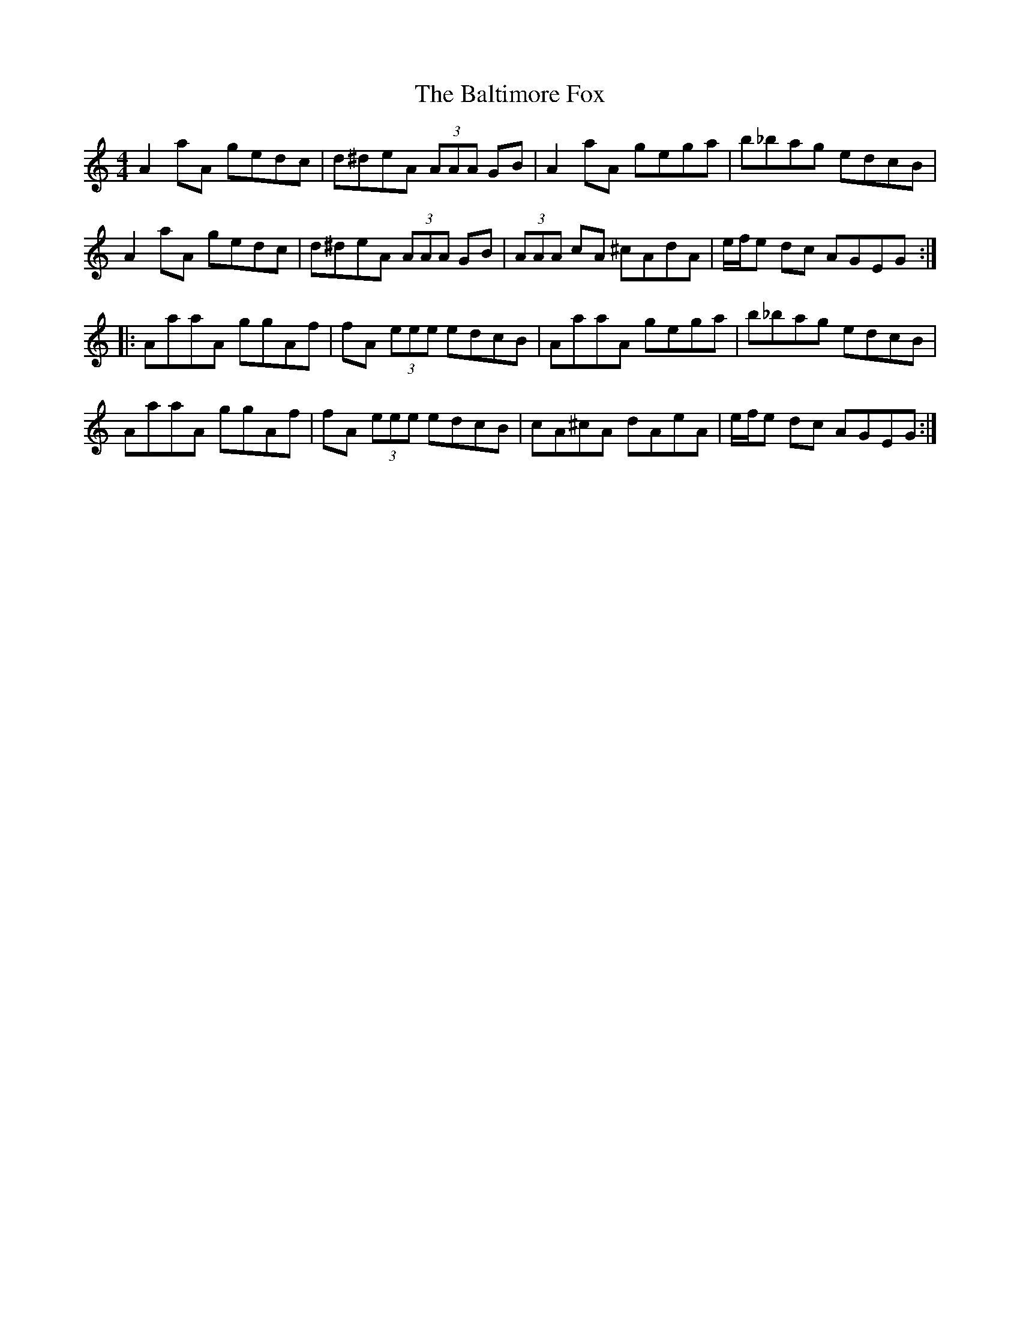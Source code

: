 X: 2613
T: Baltimore Fox, The
R: reel
M: 4/4
K: Aminor
A2aA gedc|d^deA (3AAA GB|A2aA gega|b_bag edcB|
A2aA gedc|d^deA (3AAA GB|(3AAA cA ^cAdA|e/f/e dc AGEG:|
|:AaaA ggAf|fA (3eee edcB|AaaA gega|b_bag edcB|
AaaA ggAf|fA (3eee edcB|cA^cA dAeA|e/f/e dc AGEG:|

